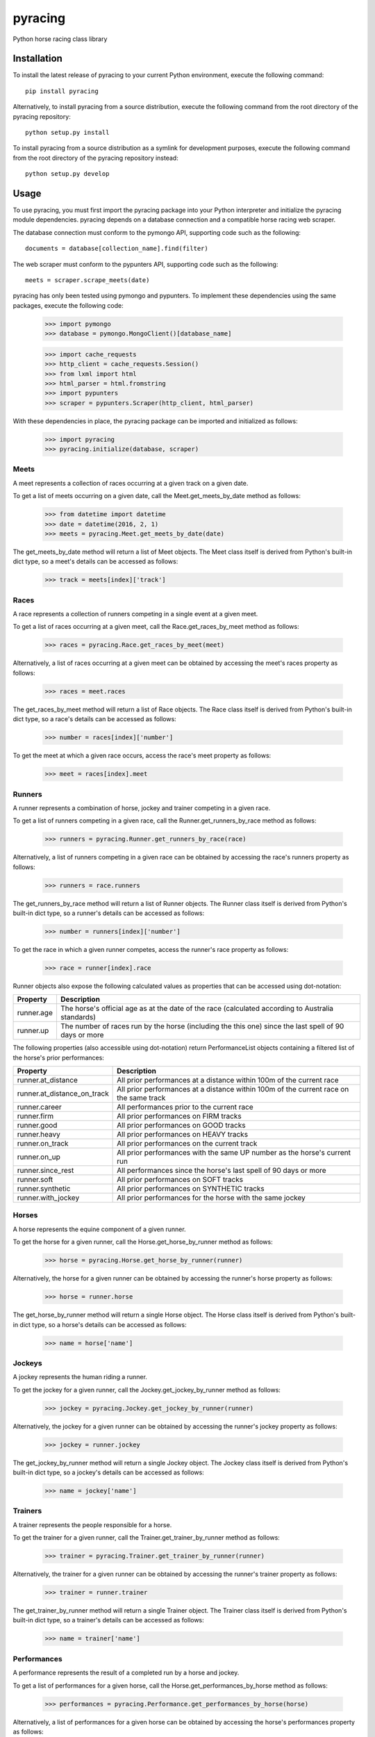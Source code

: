 pyracing
=========

Python horse racing class library


Installation
------------

To install the latest release of pyracing to your current Python environment, execute the following command::

	pip install pyracing

Alternatively, to install pyracing from a source distribution, execute the following command from the root directory of the pyracing repository::

	python setup.py install

To install pyracing from a source distribution as a symlink for development purposes, execute the following command from the root directory of the pyracing repository instead::

	python setup.py develop


Usage
-----

To use pyracing, you must first import the pyracing package into your Python interpreter and initialize the pyracing module dependencies. pyracing depends on a database connection and a compatible horse racing web scraper.

The database connection must conform to the pymongo API, supporting code such as the following::

	documents = database[collection_name].find(filter)

The web scraper must conform to the pypunters API, supporting code such as the following::

	meets = scraper.scrape_meets(date)

pyracing has only been tested using pymongo and pypunters. To implement these dependencies using the same packages, execute the following code:

	>>> import pymongo
	>>> database = pymongo.MongoClient()[database_name]

	>>> import cache_requests
	>>> http_client = cache_requests.Session()
	>>> from lxml import html
	>>> html_parser = html.fromstring
	>>> import pypunters
	>>> scraper = pypunters.Scraper(http_client, html_parser)

With these dependencies in place, the pyracing package can be imported and initialized as follows:

	>>> import pyracing
	>>> pyracing.initialize(database, scraper)


Meets
~~~~~

A meet represents a collection of races occurring at a given track on a given date.

To get a list of meets occurring on a given date, call the Meet.get_meets_by_date method as follows:

	>>> from datetime import datetime
	>>> date = datetime(2016, 2, 1)
	>>> meets = pyracing.Meet.get_meets_by_date(date)

The get_meets_by_date method will return a list of Meet objects. The Meet class itself is derived from Python's built-in dict type, so a meet's details can be accessed as follows:

	>>> track = meets[index]['track']


Races
~~~~~

A race represents a collection of runners competing in a single event at a given meet.

To get a list of races occurring at a given meet, call the Race.get_races_by_meet method as follows:

	>>> races = pyracing.Race.get_races_by_meet(meet)

Alternatively, a list of races occurring at a given meet can be obtained by accessing the meet's races property as follows:

	>>> races = meet.races

The get_races_by_meet method will return a list of Race objects. The Race class itself is derived from Python's built-in dict type, so a race's details can be accessed as follows:

	>>> number = races[index]['number']

To get the meet at which a given race occurs, access the race's meet property as follows:

	>>> meet = races[index].meet


Runners
~~~~~~~

A runner represents a combination of horse, jockey and trainer competing in a given race.

To get a list of runners competing in a given race, call the Runner.get_runners_by_race method as follows:

	>>> runners = pyracing.Runner.get_runners_by_race(race)

Alternatively, a list of runners competing in a given race can be obtained by accessing the race's runners property as follows:

	>>> runners = race.runners

The get_runners_by_race method will return a list of Runner objects. The Runner class itself is derived from Python's built-in dict type, so a runner's details can be accessed as follows:

	>>> number = runners[index]['number']

To get the race in which a given runner competes, access the runner's race property as follows:

	>>> race = runner[index].race

Runner objects also expose the following calculated values as properties that can be accessed using dot-notation:

+------------+--------------------------------------------------------------------------------------------------------+
| Property   | Description                                                                                            |
+============+========================================================================================================+
| runner.age | The horse's official age as at the date of the race (calculated according to Australia standards)      |
+------------+--------------------------------------------------------------------------------------------------------+
| runner.up  | The number of races run by the horse (including the this one) since the last spell of 90 days or more  |
+------------+--------------------------------------------------------------------------------------------------------+

The following properties (also accessible using dot-notation) return PerformanceList objects containing a filtered list of the horse's prior performances:

+-----------------------------+----------------------------------------------------------------------------------------+
| Property                    | Description                                                                            |
+=============================+========================================================================================+
| runner.at_distance          | All prior performances at a distance within 100m of the current race                   |
+-----------------------------+----------------------------------------------------------------------------------------+
| runner.at_distance_on_track | All prior performances at a distance within 100m of the current race on the same track |
+-----------------------------+----------------------------------------------------------------------------------------+
| runner.career               | All performances prior to the current race                                             |
+-----------------------------+----------------------------------------------------------------------------------------+
| runner.firm                 | All prior performances on FIRM tracks                                                  |
+-----------------------------+----------------------------------------------------------------------------------------+
| runner.good                 | All prior performances on GOOD tracks                                                  |
+-----------------------------+----------------------------------------------------------------------------------------+
| runner.heavy                | All prior performances on HEAVY tracks                                                 |
+-----------------------------+----------------------------------------------------------------------------------------+
| runner.on_track             | All prior performances on the current track                                            |
+-----------------------------+----------------------------------------------------------------------------------------+
| runner.on_up                | All prior performances with the same UP number as the horse's current run              |
+-----------------------------+----------------------------------------------------------------------------------------+
| runner.since_rest           | All performances since the horse's last spell of 90 days or more                       |
+-----------------------------+----------------------------------------------------------------------------------------+
| runner.soft                 | All prior performances on SOFT tracks                                                  |
+-----------------------------+----------------------------------------------------------------------------------------+
| runner.synthetic            | All prior performances on SYNTHETIC tracks                                             |
+-----------------------------+----------------------------------------------------------------------------------------+
| runner.with_jockey          | All prior performances for the horse with the same jockey                              |
+-----------------------------+----------------------------------------------------------------------------------------+


Horses
~~~~~~

A horse represents the equine component of a given runner.

To get the horse for a given runner, call the Horse.get_horse_by_runner method as follows:

	>>> horse = pyracing.Horse.get_horse_by_runner(runner)

Alternatively, the horse for a given runner can be obtained by accessing the runner's horse property as follows:

	>>> horse = runner.horse

The get_horse_by_runner method will return a single Horse object. The Horse class itself is derived from Python's built-in dict type, so a horse's details can be accessed as follows:

	>>> name = horse['name']


Jockeys
~~~~~~~

A jockey represents the human riding a runner.

To get the jockey for a given runner, call the Jockey.get_jockey_by_runner method as follows:

	>>> jockey = pyracing.Jockey.get_jockey_by_runner(runner)

Alternatively, the jockey for a given runner can be obtained by accessing the runner's jockey property as follows:

	>>> jockey = runner.jockey

The get_jockey_by_runner method will return a single Jockey object. The Jockey class itself is derived from Python's built-in dict type, so a jockey's details can be accessed as follows:

	>>> name = jockey['name']


Trainers
~~~~~~~~

A trainer represents the people responsible for a horse.

To get the trainer for a given runner, call the Trainer.get_trainer_by_runner method as follows:

	>>> trainer = pyracing.Trainer.get_trainer_by_runner(runner)

Alternatively, the trainer for a given runner can be obtained by accessing the runner's trainer property as follows:

	>>> trainer = runner.trainer

The get_trainer_by_runner method will return a single Trainer object. The Trainer class itself is derived from Python's built-in dict type, so a trainer's details can be accessed as follows:

	>>> name = trainer['name']


Performances
~~~~~~~~~~~~

A performance represents the result of a completed run by a horse and jockey.

To get a list of performances for a given horse, call the Horse.get_performances_by_horse method as follows:

	>>> performances = pyracing.Performance.get_performances_by_horse(horse)

Alternatively, a list of performances for a given horse can be obtained by accessing the horse's performances property as follows:

	>>> performances = horse.performances

The get_performances_by_horse method will return a list of Performance objects. The Performance class itself is derived from Python's built-in dict type, so a performance's details can be accessed as follows:

	>>> result = performances[index]['result']


Batch Processing
~~~~~~~~~~~~~~~~

The pyracing package includes an Iterator class to facilitate the batch processing of ALL racing data for a specified date range.

To implement batch processing, create an instance of the Iterator class and call its process_dates method as follows:

	>>> iterator = pyracing.Iterator(threads=1, message_prefix='processing', {keyword arguments})
	>>> iterator.process_dates(date_from, date_to)

Alternatively, to process ALL racing data for a single date instead, call the process_date method as follows:

	>>> iterator.process_date(date)

The threads and message_prefix arguments to the Iterator constructor are both optional.

The threads argument specifies the number of threads to use for processing entities (all threads will be joined after processing a single date's data, just prior to executing the date_post_processor method if specified - see below). The default value for threads is 1.

The message_prefix argument specifies a text string to be prepended to a description of each entity being processed in the messages logged by the iterator. The default value for message_prefix is 'processing'.

Any combination of the following keyword arguments may also be passed to the Iterator constructor, with each specifying a callable that will be called at a specific time during the processing of entities:

+-----------------------+------------------------------------+----------------------------------------------------------------------------------+
| Keyword               | Calls                              | When                                                                             |
+=======================+====================================+==================================================================================+
| date_pre_processor    | date_pre_processor(date)           | BEFORE meets occurring on date are processed                                     |
+-----------------------+------------------------------------+----------------------------------------------------------------------------------+
| date_post_processor   | date_post_processor(date)          | AFTER meets occurring on date have been processed (and threads have been joined) |
+-----------------------+------------------------------------+----------------------------------------------------------------------------------+
| meet_pre_processor    | meet_pre_processor(meet)           | BEFORE races occurring at meet are processed                                     |
+-----------------------+------------------------------------+----------------------------------------------------------------------------------+
| meet_post_processor   | meet_post_processor(mmet)          | AFTER races occurring at meet have been processed                                |
+-----------------------+------------------------------------+----------------------------------------------------------------------------------+
| race_pre_processor    | race_pre_processor(race)           | BEFORE runners competing in race are processed                                   |
+-----------------------+------------------------------------+----------------------------------------------------------------------------------+
| race_post_processor   | race_post_processor(race)          | AFTER runners competing in race have been processed                              |
+-----------------------+------------------------------------+----------------------------------------------------------------------------------+
| runner_pre_processor  | runner_pre_processor(runner)       | BEFORE the runner's horse, jockey and trainer are processed                      |
+-----------------------+------------------------------------+----------------------------------------------------------------------------------+
| runner_post_processor | runner_post_processor(runner)      | AFTER the runner's horse, jockey and trainer have been processed                 |
+-----------------------+------------------------------------+----------------------------------------------------------------------------------+
| horse_pre_processor   | horse_pre_processor(horse)         | BEFORE the horse's performances are processed                                    |
+-----------------------+------------------------------------+----------------------------------------------------------------------------------+
| horse_post_processor  | horse_post_processor(horse)        | AFTER the horse's performances have been processed                               |
+-----------------------+------------------------------------+----------------------------------------------------------------------------------+
| jockey_processor      | jockey_processor(jockey)           | ONCE for each run by a jockey                                                    |
+-----------------------+------------------------------------+----------------------------------------------------------------------------------+
| trainer_processor     | trainer_processor(trainer)         | ONCE for each run by a trainer                                                   |
+-----------------------+------------------------------------+----------------------------------------------------------------------------------+
| performance_processor | performance_processor(performance) | ONCE for each performance by a horse                                             |
+-----------------------+------------------------------------+----------------------------------------------------------------------------------+


Event Hooks
~~~~~~~~~~~

The pyracing package implements a publisher/subscriber style event model. To subscribe to an event, call the pyracing.add_subscriber method as follows:

	>>> pyracing.add_subscriber('event_name', handler)

handler must be a function that conforms to the handler signature as specified in the following table:

+----------------------+----------------------+------------------------------------------------------+
| Event Name           | Calls                | When                                                 |
+======================+======================+======================================================+
| deleting_meet        | handler(meet)        | BEFORE meet is deleted from the database             |
+----------------------+----------------------+------------------------------------------------------+
| deleted_meet         | handler(meet)        | AFTER meet has been deleted from the database        |
+----------------------+----------------------+------------------------------------------------------+
| saving_meet          | handler(meet)        | BEFORE meet is saved to the database                 |
+----------------------+----------------------+------------------------------------------------------+
| saved_meet           | handler(meet)        | AFTER meet has been saved to the database            |
+----------------------+----------------------+------------------------------------------------------+
| deleting_race        | handler(race)        | BEFORE race is deleted from the database             |
+----------------------+----------------------+------------------------------------------------------+
| deleted_race         | handler(race)        | AFTER race has been deleted from the database        |
+----------------------+----------------------+------------------------------------------------------+
| saving_race          | handler(race)        | BEFORE race is saved to the database                 |
+----------------------+----------------------+------------------------------------------------------+
| saved_race           | handler(race)        | AFTER race has been saved to the database            |
+----------------------+----------------------+------------------------------------------------------+
| deleting_runner      | handler(runner)      | BEFORE runner is deleted from the database           |
+----------------------+----------------------+------------------------------------------------------+
| deleted_runner       | handler(runner)      | AFTER runner has been deleted from the database      |
+----------------------+----------------------+------------------------------------------------------+
| saving_runner        | handler(runner)      | BEFORE runner is saved to the database               |
+----------------------+----------------------+------------------------------------------------------+
| saved_runner         | handler(runner)      | AFTER runner has been saved to the database          |
+----------------------+----------------------+------------------------------------------------------+
| deleting_horse       | handler(horse)       | BEFORE horse is deleted from the database            |
+----------------------+----------------------+------------------------------------------------------+
| deleted_horse        | handler(horse)       | AFTER horse has been deleted from the database       |
+----------------------+----------------------+------------------------------------------------------+
| saving_horse         | handler(horse)       | BEFORE horse is saved to the database                |
+----------------------+----------------------+------------------------------------------------------+
| saved_horse          | handler(horse)       | AFTER horse has been saved to the database           |
+----------------------+----------------------+------------------------------------------------------+
| deleting_jockey      | handler(jockey)      | BEFORE jockey is deleted from the database           |
+----------------------+----------------------+------------------------------------------------------+
| deleted_jockey       | handler(jockey)      | AFTER jockey has been deleted from the database      |
+----------------------+----------------------+------------------------------------------------------+
| saving_jockey        | handler(jockey)      | BEFORE jockey is saved to the database               |
+----------------------+----------------------+------------------------------------------------------+
| saved_jockey         | handler(jockey)      | AFTER jockey has been saved to the database          |
+----------------------+----------------------+------------------------------------------------------+
| deleting_trainer     | handler(trainer)     | BEFORE trainer is deleted from the database          |
+----------------------+----------------------+------------------------------------------------------+
| deleted_trainer      | handler(trainer)     | AFTER trainer has been deleted from the database     |
+----------------------+----------------------+------------------------------------------------------+
| saving_trainer       | handler(trainer)     | BEFORE trainer is saved to the database              |
+----------------------+----------------------+------------------------------------------------------+
| saved_trainer        | handler(trainer)     | AFTER trainer has been saved to the database         |
+----------------------+----------------------+------------------------------------------------------+
| deleting_performance | handler(performance) | BEFORE performance is deleted from the database      |
+----------------------+----------------------+------------------------------------------------------+
| deleted_performance  | handler(performance) | AFTER performance has been deleted from the database |
+----------------------+----------------------+------------------------------------------------------+
| saving_performance   | handler(performance) | BEFORE performance is saved to the database          |
+----------------------+----------------------+------------------------------------------------------+
| saved_performance    | handler(performance) | AFTER performance has been saved to the database     |
+----------------------+----------------------+------------------------------------------------------+


Testing
-------

To run the included test suite, execute the following command from the root directory of the pyracing repository::

	python setup.py test

The above command will ensure all test dependencies are installed in your current Python environment. For more concise output during subsequent test runs, the following command can be executed from the root directory of the pyracing repository instead::

	nosetests

Alternatively, individual components of pyracing can be tested by executing any of the following commands from the root directory of the pyracing repository::

	nosetests pyracing.test.meets
	nosetests pyracing.test.races
	nosetests pyracing.test.runners
	nosetests pyracing.test.horses
	nosetests pyracing.test.jockeys
	nosetests pyracing.test.trainers
	nosetests pyracing.test.performances
	nosetests pyracing.test.iterator


Version History
---------------

0.1.0 (21 April 2016)
	Interim release to facilitate database pre-population
